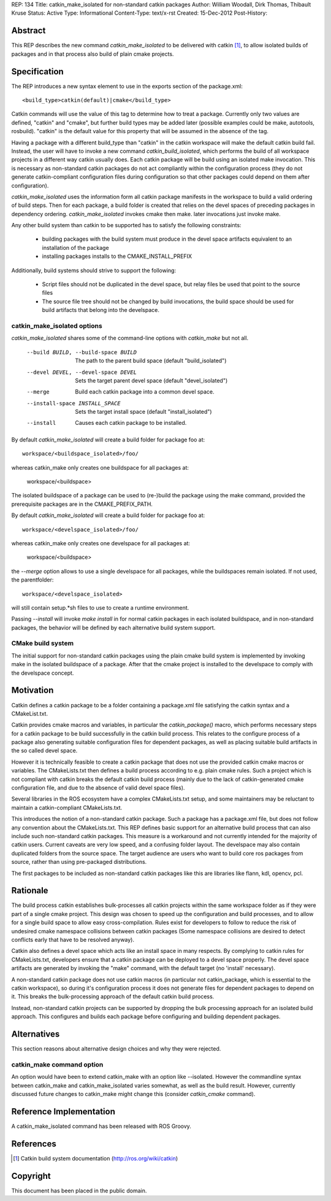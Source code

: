 REP: 134
Title: catkin_make_isolated for non-standard catkin packages
Author: William Woodall, Dirk Thomas, Thibault Kruse
Status: Active
Type: Informational
Content-Type: text/x-rst
Created: 15-Dec-2012
Post-History:


Abstract
========

This REP describes the new command `catkin_make_isolated` to be
delivered with catkin [1]_, to allow isolated builds of packages and
in that process also build of plain cmake projects.

Specification
=============

The REP introduces a new syntax element to use in the exports section
of the package.xml::

  <build_type>catkin(default)|cmake</build_type>

Catkin commands will use the value of this tag to determine how to treat a
package.  Currently only two values are defined, "catkin" and "cmake",
but further build types may be added later (possible examples could be
make, autotools, rosbuild). "catkin" is the default value for this
property that will be assumed in the absence of the tag.

Having a package with a different build_type than "catkin" in the
catkin workspace will make the default catkin build fail. Instead, the
user will have to invoke a new command `catkin_build_isolated`, which
performs the build of all workspace projects in a different way catkin
usually does. Each catkin package will be build using an isolated make
invocation. This is necessary as non-standard catkin packages do not
act compliantly within the configuration process (they do not generate
catkin-compliant configuration files during configuration so that
other packages could depend on them after configuration).

`catkin_make_isolated` uses the information form all catkin package
manifests in the workspace to build a valid ordering of build steps.
Then for each package, a build folder is created that relies on the
devel spaces of preceding packages in dependency
ordering. `catkin_make_isolated` invokes cmake then make. later
invocations just invoke make.

Any other build system than catkin to be supported has to satisfy the
following constraints:

 * building packages with the build system must produce in the devel
   space artifacts equivalent to an installation of the package
 * installing packages installs to the CMAKE_INSTALL_PREFIX

Additionally, build systems should strive to support the following:

 * Script files should not be duplicated in the devel space, but relay
   files be used that point to the source files
 * The source file tree should not be changed by build invocations,
   the build space should be used for build artifacts that
   belong into the develspace.

catkin_make_isolated options
----------------------------

`catkin_make_isolated` shares some of the command-line options with
`catkin_make` but not all.

  --build BUILD, --build-space BUILD
                        The path to the parent build space (default "build_isolated")
  --devel DEVEL, --devel-space DEVEL
                        Sets the target parent devel space (default "devel_isolated")
  --merge               Build each catkin package into a common devel space.
  --install-space INSTALL_SPACE
                        Sets the target install space (default
                        "install_isolated")
  --install             Causes each catkin package to be installed.

By default `catkin_make_isolated` will create a build folder for package foo at::

  workspace/<buildspace_isolated>/foo/

whereas catkin_make only creates one buildspace for all packages at:

  workspace/<buildspace>

The isolated buildspace of a package can be used to (re-)build the
package using the make command, provided the prerequisite packages are
in the CMAKE_PREFIX_PATH.

By default `catkin_make_isolated` will
create a build folder for package foo at::

  workspace/<develspace_isolated>/foo/

whereas catkin_make only creates one develspace for all packages at:

  workspace/<buildspace>

the `--merge` option allows to use a single develspace for all
packages, while the buildspaces remain isolated. If not used, the parentfolder::

  workspace/<develspace_isolated>

will still contain setup.*sh files to use to create a runtime environment.

Passing `--install` will invoke `make install` in for normal catkin
packages in each isolated buildspace, and in non-standard packages, the
behavior will be defined by each alternative build system support.

CMake build system
------------------

The initial support for non-standard catkin packages using the plain cmake
build system is implemented by invoking make in the isolated
buildspace of a package. After that the cmake project is installed to
the develspace to comply with the develspace concept.


Motivation
==========

Catkin defines a catkin package to be a folder containing a
package.xml file satisfying the catkin syntax and a CMakeList.txt.

Catkin provides cmake macros and variables, in particular the
`catkin_package()` macro, which performs necessary steps for a catkin
package to be build successfully in the catkin build process.  This
relates to the configure process of a package also generating suitable
configuration files for dependent packages, as well as placing
suitable build artifacts in the so called devel space.

However it is technically feasible to create a catkin package that
does not use the provided catkin cmake macros or variables. The
CMakeLists.txt then defines a build process according to e.g. plain
cmake rules. Such a project which is not compliant with catkin breaks
the default catkin build process (mainly due to the lack of
catkin-generated cmake configuration file, and due to the absence of
valid devel space files).

Several libraries in the ROS ecosystem have a complex CMakeLists.txt
setup, and some maintainers may be reluctant to maintain a
catkin-compliant CMakeLists.txt.

This introduces the notion of a non-standard catkin package. Such a package
has a package.xml file, but does not follow any convention about the
CMakeLists.txt. This REP defines basic support for an alternative
build process that can also include such non-standard catkin packages. This
measure is a workaround and not currently intended for the majority of
catkin users. Current caveats are very low speed, and a confusing
folder layout. The develspace may also contain duplicated folders from
the source space. The target audience are users who want to build
core ros packages from source, rather than using pre-packaged
distributions.

The first packages to be included as non-standard catkin packages like this
are libraries like flann, kdl, opencv, pcl.

Rationale
=========

The build process catkin establishes bulk-processes all catkin
projects within the same workspace folder as if they were part of a
single cmake project. This design was chosen to speed up the
configuration and build processes, and to allow for a single build
space to allow easy cross-compilation. Rules exist for developers to
follow to reduce the risk of undesired cmake namespace collisions
between catkin packages (Some namespace collisions are desired to
detect conflicts early that have to be resolved anyway).

Catkin also defines a devel space which acts like an install space in
many respects. By complying to catkin rules for CMakeLists.txt,
developers ensure that a catkin package can be deployed to a devel
space properly. The devel space artifacts are generated by invoking
the "make" command, with the default target (no 'install' necessary).

A non-standard catkin package does not use catkin macros (in
particular not catkin_package, which is essential to the catkin
workspace), so during it's configuration process it does not generate
files for dependent packages to depend on it. This breaks the
bulk-processing approach of the default catkin build process.

Instead, non-standard catkin projects can be supported by dropping the bulk
processing approach for an isolated build approach. This configures
and builds each package before configuring and building dependent
packages.

Alternatives
============

This section reasons about alternative design choices and why they
were rejected.

catkin_make command option
--------------------------

An option would have been to extend catkin_make with an option like
--isolated. However the commandline syntax between catkin_make and
catkin_make_isolated varies somewhat, as well as the build result.
However, currently discussed future changes to catkin_make might
change this (consider `catkin_cmake` command).


Reference Implementation
========================

A catkin_make_isolated command has been released with ROS Groovy.

References
==========

.. [1] Catkin build system documentation
   (http://ros.org/wiki/catkin)

Copyright
=========

This document has been placed in the public domain.



..
   Local Variables:
   mode: indented-text
   indent-tabs-mode: nil
   sentence-end-double-space: t
   fill-column: 70
   coding: utf-8
   End:
